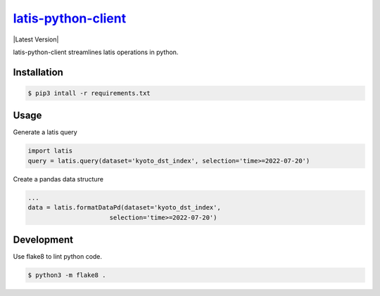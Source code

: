********
`latis-python-client`_
********

|Latest Version|

.. |Latest Version|
   :target: https://pypi.org/

latis-python-client streamlines latis operations in python.

Installation
============

.. code:: bash

    $ pip3 intall -r requirements.txt

Usage
=====

Generate a latis query

.. code:: python

    import latis
    query = latis.query(dataset='kyoto_dst_index', selection='time>=2022-07-20')

Create a pandas data structure

.. code:: python

    ...
    data = latis.formatDataPd(dataset='kyoto_dst_index',
                          selection='time>=2022-07-20')

Development
===========

Use flake8 to lint python code.

.. code:: bash

    $ python3 -m flake8 .

